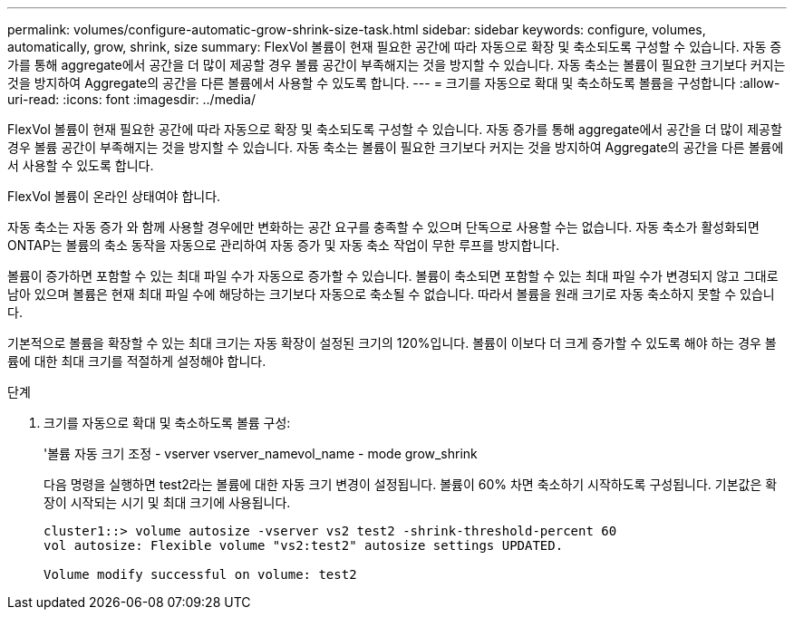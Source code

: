 ---
permalink: volumes/configure-automatic-grow-shrink-size-task.html 
sidebar: sidebar 
keywords: configure, volumes, automatically, grow, shrink, size 
summary: FlexVol 볼륨이 현재 필요한 공간에 따라 자동으로 확장 및 축소되도록 구성할 수 있습니다. 자동 증가를 통해 aggregate에서 공간을 더 많이 제공할 경우 볼륨 공간이 부족해지는 것을 방지할 수 있습니다. 자동 축소는 볼륨이 필요한 크기보다 커지는 것을 방지하여 Aggregate의 공간을 다른 볼륨에서 사용할 수 있도록 합니다. 
---
= 크기를 자동으로 확대 및 축소하도록 볼륨을 구성합니다
:allow-uri-read: 
:icons: font
:imagesdir: ../media/


[role="lead"]
FlexVol 볼륨이 현재 필요한 공간에 따라 자동으로 확장 및 축소되도록 구성할 수 있습니다. 자동 증가를 통해 aggregate에서 공간을 더 많이 제공할 경우 볼륨 공간이 부족해지는 것을 방지할 수 있습니다. 자동 축소는 볼륨이 필요한 크기보다 커지는 것을 방지하여 Aggregate의 공간을 다른 볼륨에서 사용할 수 있도록 합니다.

FlexVol 볼륨이 온라인 상태여야 합니다.

자동 축소는 자동 증가 와 함께 사용할 경우에만 변화하는 공간 요구를 충족할 수 있으며 단독으로 사용할 수는 없습니다. 자동 축소가 활성화되면 ONTAP는 볼륨의 축소 동작을 자동으로 관리하여 자동 증가 및 자동 축소 작업이 무한 루프를 방지합니다.

볼륨이 증가하면 포함할 수 있는 최대 파일 수가 자동으로 증가할 수 있습니다. 볼륨이 축소되면 포함할 수 있는 최대 파일 수가 변경되지 않고 그대로 남아 있으며 볼륨은 현재 최대 파일 수에 해당하는 크기보다 자동으로 축소될 수 없습니다. 따라서 볼륨을 원래 크기로 자동 축소하지 못할 수 있습니다.

기본적으로 볼륨을 확장할 수 있는 최대 크기는 자동 확장이 설정된 크기의 120%입니다. 볼륨이 이보다 더 크게 증가할 수 있도록 해야 하는 경우 볼륨에 대한 최대 크기를 적절하게 설정해야 합니다.

.단계
. 크기를 자동으로 확대 및 축소하도록 볼륨 구성:
+
'볼륨 자동 크기 조정 - vserver vserver_namevol_name - mode grow_shrink

+
다음 명령을 실행하면 test2라는 볼륨에 대한 자동 크기 변경이 설정됩니다. 볼륨이 60% 차면 축소하기 시작하도록 구성됩니다. 기본값은 확장이 시작되는 시기 및 최대 크기에 사용됩니다.

+
[listing]
----
cluster1::> volume autosize -vserver vs2 test2 -shrink-threshold-percent 60
vol autosize: Flexible volume "vs2:test2" autosize settings UPDATED.

Volume modify successful on volume: test2
----

